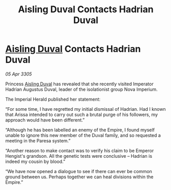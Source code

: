:PROPERTIES:
:ID:       f8b7deb0-4b39-46cf-8571-7f5ed3b3aaa2
:END:
#+title: Aisling Duval Contacts Hadrian Duval
#+filetags: :Empire:galnet:

* [[id:b402bbe3-5119-4d94-87ee-0ba279658383][Aisling Duval]] Contacts Hadrian Duval

/05 Apr 3305/

Princess [[id:b402bbe3-5119-4d94-87ee-0ba279658383][Aisling Duval]] has revealed that she recently visited Imperator Hadrian Augustus Duval, leader of the isolationist group Nova Imperium. 

The Imperial Herald published her statement: 

“For some time, I have regretted my initial dismissal of Hadrian. Had I known that Arissa intended to carry out such a brutal purge of his followers, my approach would have been different.” 

“Although he has been labelled an enemy of the Empire, I found myself unable to ignore this new member of the Duval family, and so requested a meeting in the Paresa system.” 

“Another reason to make contact was to verify his claim to be Emperor Hengist's grandson. All the genetic tests were conclusive – Hadrian is indeed my cousin by blood.” 

“We have now opened a dialogue to see if there can ever be common ground between us. Perhaps together we can heal divisions within the Empire.”
